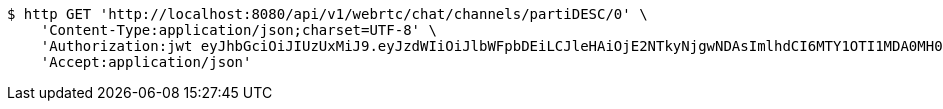 [source,bash]
----
$ http GET 'http://localhost:8080/api/v1/webrtc/chat/channels/partiDESC/0' \
    'Content-Type:application/json;charset=UTF-8' \
    'Authorization:jwt eyJhbGciOiJIUzUxMiJ9.eyJzdWIiOiJlbWFpbDEiLCJleHAiOjE2NTkyNjgwNDAsImlhdCI6MTY1OTI1MDA0MH0.Z3V9nBJSG3Tlir3UXn7IYgO5LYNk4YdHeZNczTNVnajs78NO2bmtKODpZ4KOSAeJ89nqTjc_RICKreHA7QjZCQ' \
    'Accept:application/json'
----